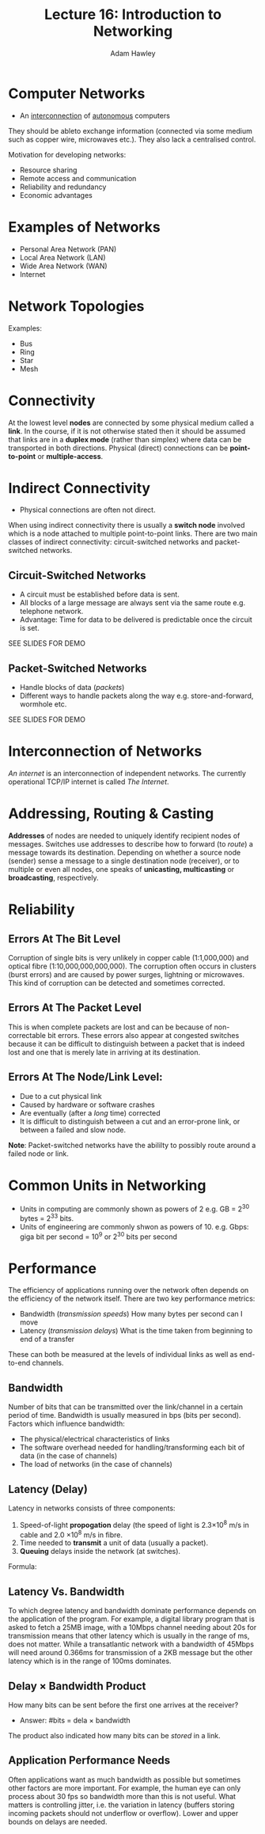 #+TITLE: Lecture 16: Introduction to Networking
#+AUTHOR: Adam Hawley

* Computer Networks
- An _interconnection_ of _autonomous_ computers
They should be ableto exchange information (connected via some medium such as copper wire, microwaves etc.).
They also lack a centralised control.

Motivation for developing networks:
- Resource sharing
- Remote access and communication
- Reliability and redundancy
- Economic advantages

* Examples of Networks
- Personal Area Network (PAN)
- Local Area Network (LAN)
- Wide Area Network (WAN)
- Internet

* Network Topologies
Examples:
- Bus
- Ring
- Star
- Mesh

* Connectivity
At the lowest level *nodes* are connected by some physical medium called a *link*.
In the course, if it is not otherwise stated then it should be assumed that links are in a *duplex mode* (rather than simplex) where data can be transported in both directions.
Physical (direct) connections can be *point-to-point* or *multiple-access*.

* Indirect Connectivity
- Physical connections are often not direct.
When using indirect connectivity there is usually a *switch node* involved which is a node attached to multiple point-to-point links.
There are two main classes of indirect connectivity: circuit-switched networks and packet-switched networks.

** Circuit-Switched Networks
- A circuit must be established before data is sent.
- All blocks of a large message are always sent via the same route e.g. telephone network.
- Advantage: Time for data to be delivered is predictable once the circuit is set.
SEE SLIDES FOR DEMO

** Packet-Switched Networks
- Handle blocks of data (/packets/)
- Different ways to handle packets along the way e.g. store-and-forward, wormhole etc.
SEE SLIDES FOR DEMO

* Interconnection of Networks
/An internet/ is an interconnection of independent networks.
The currently operational TCP/IP internet is called /The Internet/.

* Addressing, Routing & Casting
*Addresses* of nodes are needed to uniquely identify recipient nodes of messages.
Switches use addresses to describe how to forward (to /route/) a message towards its destination.
Depending on whether a source node (sender) sense a message to a single destination node (receiver), or to multiple or even all nodes, one speaks of *unicasting, multicasting* or *broadcasting*, respectively.

* Reliability
** Errors At The Bit Level
Corruption of single bits is very unlikely in copper cable (1:1,000,000) and optical fibre (1:10,000,000,000,000).
The corruption often occurs in clusters (burst errors) and are caused by power surges, lightning or microwaves.
This kind of corruption can be detected and sometimes corrected.

** Errors At The Packet Level
This is when complete packets are lost and can be because of non-correctable bit errors.
These errors also appear at congested switches because it can be difficult to distinguish between a packet that is indeed lost and one that is merely late in arriving at its destination.

** Errors At The Node/Link Level:
- Due to a cut physical link
- Caused by hardware or software crashes
- Are eventually (after a /long/ time) corrected
- It is difficult to distinguish between a cut and an error-prone link, or between a failed and slow node.
*Note*: Packet-switched networks have the abililty to possibly route around a failed node or link.

* Common Units in Networking
- Units in computing are commonly shown as powers of 2 e.g. GB = 2^{30} bytes = 2^{33} bits.
- Units of engineering are commonly shwon as powers of 10. e.g. Gbps: giga bit per second = 10^9 or 2^{30} bits per second
 
* Performance
The efficiency of applications running over the network often depends on the efficiency of the network itself.
There are two key performance metrics:
- Bandwidth (/transmission speeds/) How many bytes per second can I move
- Latency (/transmission delays/) What is the time taken from beginning to end of a transfer
These can both be measured at the levels of individual links as well as end-to-end channels.

** Bandwidth
Number of bits that can be transmitted over the link/channel in a certain period of time.
Bandwidth is usually measured in bps (bits per second).
Factors which influence bandwidth:
- The physical/electrical characteristics of links
- The software overhead needed for handling/transforming each bit of data (in the case of channels)
- The load of networks (in the case of channels)

** Latency (Delay)
Latency in networks consists of three components:
1. Speed-of-light *propogation* delay (the speed of light is 2.3\times 10^8 m/s in cable and 2.0 \times 10^8 m/s in fibre.
2. Time needed to *transmit* a unit of data (usually a packet).
3. *Queuing* delays inside the network (at switches).
Formula:
\begin{equation}
Latency = Propogation + Transmission + Queuing
\end{equation}
\begin{equation}
Propogation = \frac{Distance}{SpeedOfLightInMedium}
\end{equation}
\begin{equation}
Transmission = \frac{Size}{Bandwidth}
\end{equation}

** Latency Vs. Bandwidth
To which degree latency and bandwidth dominate performance depends on the application of the program.
For example, a digital library program that is asked to fetch a 25MB image, with a 10Mbps channel needing about 20s for transmission means that other latency which is usually in the range of ms, does not matter.
While a transatlantic network with a bandwidth of 45Mbps will need around 0.366ms for transmission of a 2KB message but the other latency which is in the range of 100ms dominates.

** Delay \times Bandwidth Product
How many bits can be sent before the first one arrives at the receiver?
- Answer: #bits = dela \times bandwidth
The product also indicated how many bits can be /stored/ in a link.

** Application Performance Needs
Often applications want as much bandwidth as possible but sometimes other factors are more important.
For example, the human eye can only process about 30 fps so bandwidth more than this is not useful.
What matters is controlling jitter, i.e. the variation in latency (buffers storing incoming packets should not underflow or overflow).
Lower and upper bounds on delays are needed.
